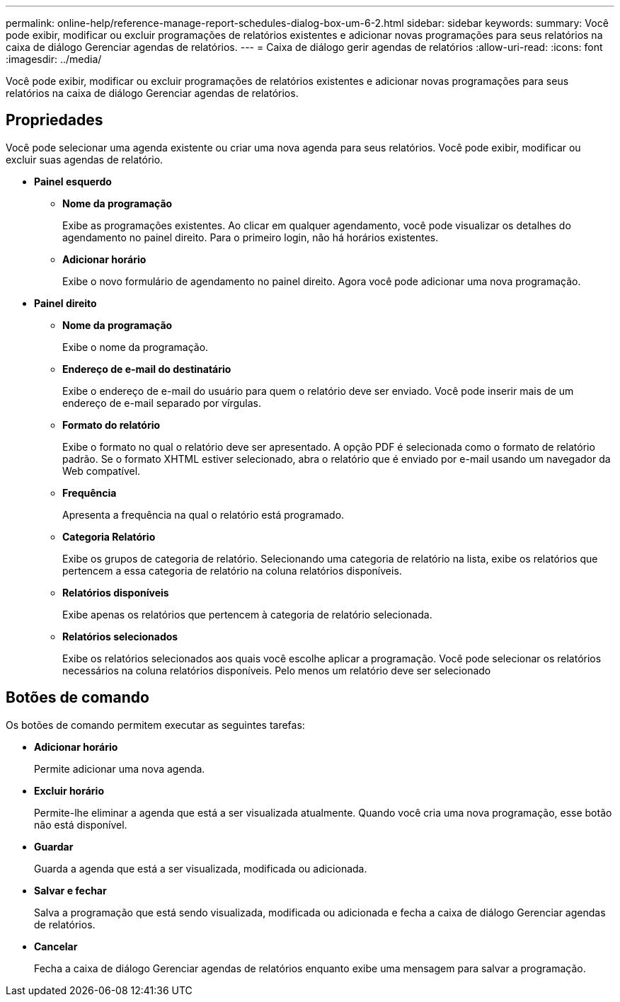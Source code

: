 ---
permalink: online-help/reference-manage-report-schedules-dialog-box-um-6-2.html 
sidebar: sidebar 
keywords:  
summary: Você pode exibir, modificar ou excluir programações de relatórios existentes e adicionar novas programações para seus relatórios na caixa de diálogo Gerenciar agendas de relatórios. 
---
= Caixa de diálogo gerir agendas de relatórios
:allow-uri-read: 
:icons: font
:imagesdir: ../media/


[role="lead"]
Você pode exibir, modificar ou excluir programações de relatórios existentes e adicionar novas programações para seus relatórios na caixa de diálogo Gerenciar agendas de relatórios.



== Propriedades

Você pode selecionar uma agenda existente ou criar uma nova agenda para seus relatórios. Você pode exibir, modificar ou excluir suas agendas de relatório.

* *Painel esquerdo*
+
** *Nome da programação*
+
Exibe as programações existentes. Ao clicar em qualquer agendamento, você pode visualizar os detalhes do agendamento no painel direito. Para o primeiro login, não há horários existentes.

** *Adicionar horário*
+
Exibe o novo formulário de agendamento no painel direito. Agora você pode adicionar uma nova programação.



* *Painel direito*
+
** *Nome da programação*
+
Exibe o nome da programação.

** *Endereço de e-mail do destinatário*
+
Exibe o endereço de e-mail do usuário para quem o relatório deve ser enviado. Você pode inserir mais de um endereço de e-mail separado por vírgulas.

** *Formato do relatório*
+
Exibe o formato no qual o relatório deve ser apresentado. A opção PDF é selecionada como o formato de relatório padrão. Se o formato XHTML estiver selecionado, abra o relatório que é enviado por e-mail usando um navegador da Web compatível.

** *Frequência*
+
Apresenta a frequência na qual o relatório está programado.

** *Categoria Relatório*
+
Exibe os grupos de categoria de relatório. Selecionando uma categoria de relatório na lista, exibe os relatórios que pertencem a essa categoria de relatório na coluna relatórios disponíveis.

** *Relatórios disponíveis*
+
Exibe apenas os relatórios que pertencem à categoria de relatório selecionada.

** *Relatórios selecionados*
+
Exibe os relatórios selecionados aos quais você escolhe aplicar a programação. Você pode selecionar os relatórios necessários na coluna relatórios disponíveis. Pelo menos um relatório deve ser selecionado







== Botões de comando

Os botões de comando permitem executar as seguintes tarefas:

* *Adicionar horário*
+
Permite adicionar uma nova agenda.

* *Excluir horário*
+
Permite-lhe eliminar a agenda que está a ser visualizada atualmente. Quando você cria uma nova programação, esse botão não está disponível.

* *Guardar*
+
Guarda a agenda que está a ser visualizada, modificada ou adicionada.

* *Salvar e fechar*
+
Salva a programação que está sendo visualizada, modificada ou adicionada e fecha a caixa de diálogo Gerenciar agendas de relatórios.

* *Cancelar*
+
Fecha a caixa de diálogo Gerenciar agendas de relatórios enquanto exibe uma mensagem para salvar a programação.


